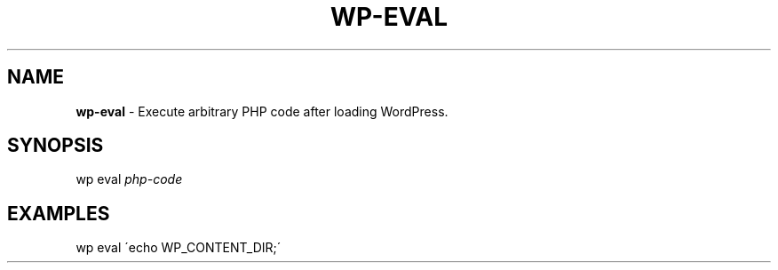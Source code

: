.\" generated with Ronn/v0.7.3
.\" http://github.com/rtomayko/ronn/tree/0.7.3
.
.TH "WP\-EVAL" "1" "" "WP-CLI"
.
.SH "NAME"
\fBwp\-eval\fR \- Execute arbitrary PHP code after loading WordPress\.
.
.SH "SYNOPSIS"
wp eval \fIphp\-code\fR
.
.SH "EXAMPLES"
.
.nf

wp eval \'echo WP_CONTENT_DIR;\'
.
.fi


